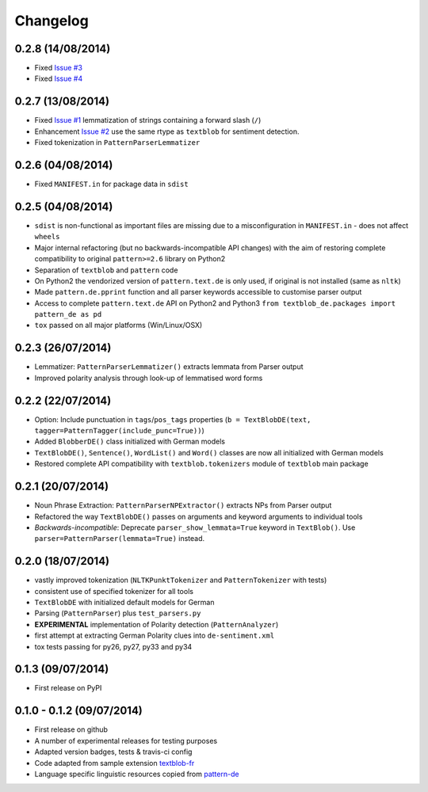 Changelog
---------

0.2.8 (14/08/2014)
++++++++++++++++++

* Fixed `Issue #3 <https://github.com/markuskiller/textblob-de/issues/3>`_
* Fixed `Issue #4 <https://github.com/markuskiller/textblob-de/issues/4>`_

0.2.7 (13/08/2014)
++++++++++++++++++

* Fixed `Issue #1 <https://github.com/markuskiller/textblob-de/issues/1>`_ lemmatization of strings containing a forward slash (``/``)
* Enhancement `Issue #2 <https://github.com/markuskiller/textblob-de/issues/2>`_ use the same rtype as ``textblob`` for sentiment detection.
* Fixed tokenization in ``PatternParserLemmatizer``

0.2.6 (04/08/2014)
++++++++++++++++++

* Fixed ``MANIFEST.in`` for package data in ``sdist``

0.2.5 (04/08/2014)
++++++++++++++++++

* ``sdist`` is non-functional as important files are missing due to a misconfiguration in ``MANIFEST.in`` - does not affect ``wheels``
* Major internal refactoring (but no backwards-incompatible API changes) with the aim of restoring complete compatibility to original ``pattern>=2.6`` library on Python2
* Separation of ``textblob`` and ``pattern`` code
* On Python2 the vendorized version of ``pattern.text.de`` is only used, if original is not installed (same as ``nltk``)
* Made ``pattern.de.pprint`` function and all parser keywords accessible to customise parser output
* Access to complete ``pattern.text.de`` API on Python2 and Python3 ``from textblob_de.packages import pattern_de as pd``
* ``tox`` passed on all major platforms (Win/Linux/OSX)

0.2.3 (26/07/2014)
++++++++++++++++++

* Lemmatizer: ``PatternParserLemmatizer()`` extracts lemmata from Parser output
* Improved polarity analysis through look-up of lemmatised word forms

0.2.2 (22/07/2014)
++++++++++++++++++

* Option: Include punctuation in ``tags``/``pos_tags`` properties (``b = TextBlobDE(text, tagger=PatternTagger(include_punc=True))``)
* Added ``BlobberDE()`` class initialized with German models
* ``TextBlobDE()``, ``Sentence()``, ``WordList()`` and ``Word()`` classes are now all initialized with German models
* Restored complete API compatibility with ``textblob.tokenizers`` module of ``textblob`` main package

0.2.1 (20/07/2014)
++++++++++++++++++

* Noun Phrase Extraction: ``PatternParserNPExtractor()`` extracts NPs from Parser output
* Refactored the way ``TextBlobDE()`` passes on arguments and keyword arguments to individual tools
* *Backwards-incompatible*: Deprecate ``parser_show_lemmata=True`` keyword in ``TextBlob()``. Use ``parser=PatternParser(lemmata=True)`` instead.

0.2.0 (18/07/2014)
++++++++++++++++++

* vastly improved tokenization (``NLTKPunktTokenizer`` and ``PatternTokenizer`` with tests)
* consistent use of specified tokenizer for all tools
* ``TextBlobDE`` with initialized default models for German
* Parsing (``PatternParser``) plus ``test_parsers.py``
* **EXPERIMENTAL** implementation of Polarity detection (``PatternAnalyzer``)
* first attempt at extracting German Polarity clues into ``de-sentiment.xml``
* tox tests passing for py26, py27, py33 and py34

0.1.3 (09/07/2014)
++++++++++++++++++

* First release on PyPI

0.1.0 - 0.1.2 (09/07/2014)
++++++++++++++++++++++++++

* First release on github
* A number of experimental releases for testing purposes
* Adapted version badges, tests & travis-ci config
* Code adapted from sample extension `textblob-fr <https://github.com/sloria/textblob-fr>`_
* Language specific linguistic resources copied from `pattern-de <https://github.com/clips/pattern/tree/master/pattern/text/de>`_
